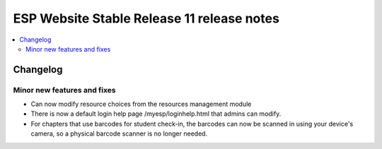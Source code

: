 ============================================
 ESP Website Stable Release 11 release notes
============================================

.. contents:: :local:

Changelog
=========


Minor new features and fixes
~~~~~~~~~~~~~~~~~~~~~~~~~~~~
- Can now modify resource choices from the resources management module
- There is now a default login help page /myesp/loginhelp.html that admins can modify.
- For chapters that use barcodes for student check-in, the barcodes can now be scanned
  in using your device's camera, so a physical barcode scanner is no longer needed.

